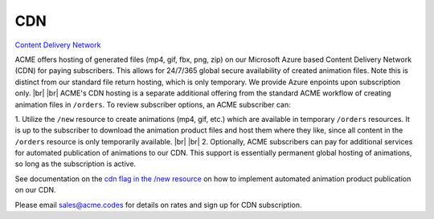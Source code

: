 
.. |br| raw:: html

   <br />


CDN
###

`Content Delivery Network <https://en.wikipedia.org/wiki/Content_delivery_network>`_

ACME offers hosting of generated files (mp4, gif, fbx, png, zip) on our Microsoft Azure based Content Delivery Network (CDN) for paying subscribers. This allows for 24/7/365 global secure availability of created animation files. Note this is distinct from our standard file return hosting, which is only temporary. We provide Azure enpoints upon subscription only.
|br|
|br|
ACME's CDN hosting is a separate additional offering from the standard ACME workflow of creating animation files in ``/orders``. To review subscriber options, an ACME subscriber can:

1. Utilize the ``/new`` resource to create animations (mp4, gif, etc.) which are available in temporary ``/orders`` resources. It is up to the subscriber to download the animation product files and host them where they like, since all content in the ``/orders`` resource is only temporarily available. 
|br|
|br|
2. Optionally, ACME subscribers can pay for additional services for automated publication of animations to our CDN. This support is essentially permanent global hosting of animations, so long as the subscription is active. 

See documentation on the `cdn flag in the /new resource <https://acme.readthedocs.io/en/latest/new.html#cdn>`_ on how to implement automated animation product publication on our CDN.

Please email sales@acme.codes for details on rates and sign up for CDN subscription.


